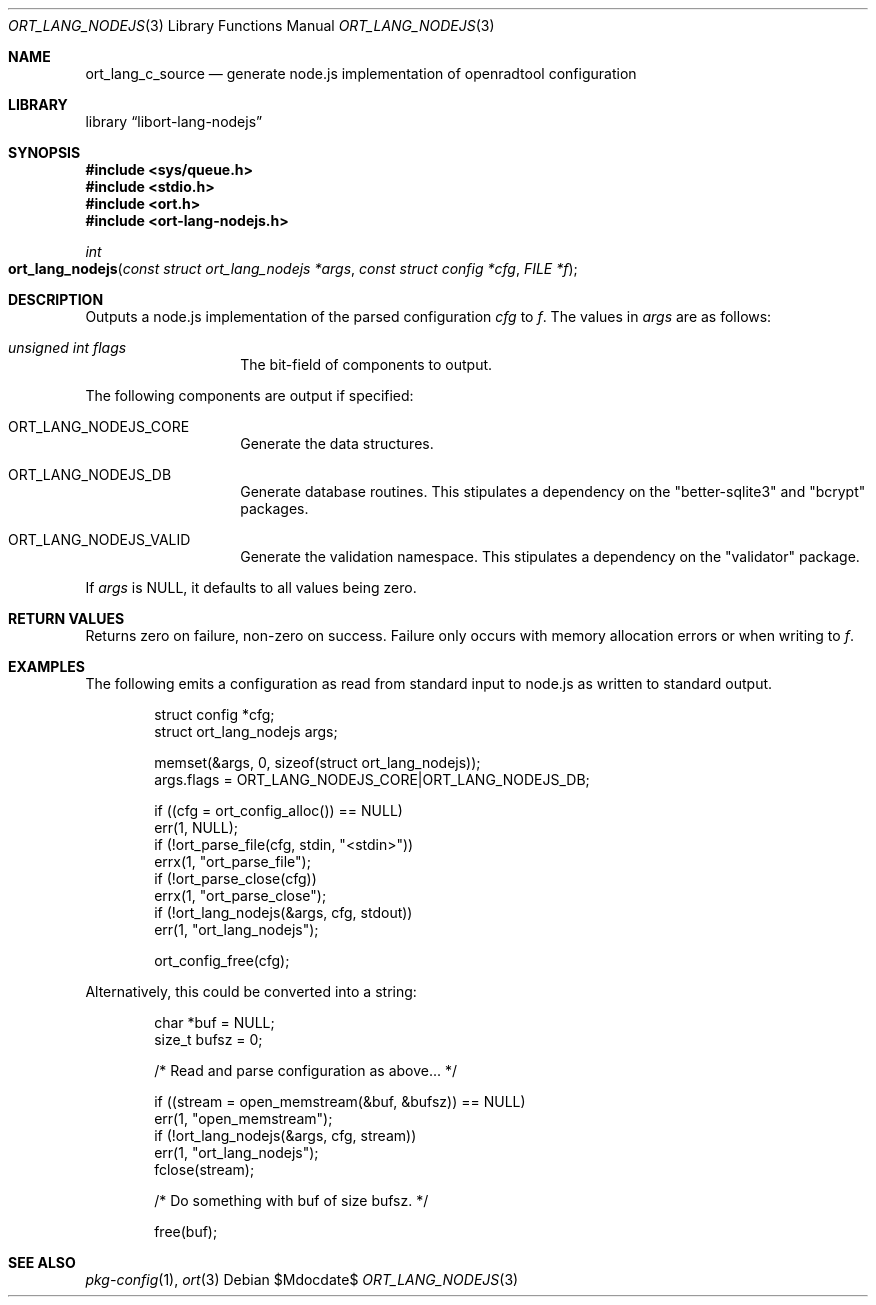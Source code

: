 .\"	$Id$
.\"
.\" Copyright (c) 2021 Kristaps Dzonsons <kristaps@bsd.lv>
.\"
.\" Permission to use, copy, modify, and distribute this software for any
.\" purpose with or without fee is hereby granted, provided that the above
.\" copyright notice and this permission notice appear in all copies.
.\"
.\" THE SOFTWARE IS PROVIDED "AS IS" AND THE AUTHOR DISCLAIMS ALL WARRANTIES
.\" WITH REGARD TO THIS SOFTWARE INCLUDING ALL IMPLIED WARRANTIES OF
.\" MERCHANTABILITY AND FITNESS. IN NO EVENT SHALL THE AUTHOR BE LIABLE FOR
.\" ANY SPECIAL, DIRECT, INDIRECT, OR CONSEQUENTIAL DAMAGES OR ANY DAMAGES
.\" WHATSOEVER RESULTING FROM LOSS OF USE, DATA OR PROFITS, WHETHER IN AN
.\" ACTION OF CONTRACT, NEGLIGENCE OR OTHER TORTIOUS ACTION, ARISING OUT OF
.\" OR IN CONNECTION WITH THE USE OR PERFORMANCE OF THIS SOFTWARE.
.\"
.Dd $Mdocdate$
.Dt ORT_LANG_NODEJS 3
.Os
.Sh NAME
.Nm ort_lang_c_source
.Nd generate node.js implementation of openradtool configuration
.Sh LIBRARY
.Lb libort-lang-nodejs
.Sh SYNOPSIS
.In sys/queue.h
.In stdio.h
.In ort.h
.In ort-lang-nodejs.h
.Ft int
.Fo ort_lang_nodejs
.Fa "const struct ort_lang_nodejs *args"
.Fa "const struct config *cfg"
.Fa "FILE *f"
.Fc
.Sh DESCRIPTION
Outputs a node.js implementation of the parsed configuration
.Fa cfg
to
.Fa f .
The values in
.Fa args
are as follows:
.Bl -tag -width Ds -offset indent
.It Va unsigned int flags
The bit-field of components to output.
.El
.Pp
The following components are output if specified:
.Bl -tag -width Ds -offset indent
.It Dv ORT_LANG_NODEJS_CORE
Generate the data structures.
.It Dv ORT_LANG_NODEJS_DB
Generate database routines.
This stipulates a dependency on the
.Qq better-sqlite3
and
.Qq bcrypt
packages.
.It Dv ORT_LANG_NODEJS_VALID
Generate the validation namespace.
This stipulates a dependency on the
.Qq validator
package.
.El
.Pp
If
.Fa args
is
.Dv NULL ,
it defaults to all values being zero.
.\" The following requests should be uncommented and used where appropriate.
.\" .Sh CONTEXT
.\" For section 9 functions only.
.Sh RETURN VALUES
Returns zero on failure, non-zero on success.
Failure only occurs with memory allocation errors or when writing to
.Fa f .
.\" For sections 2, 3, and 9 function return values only.
.\" .Sh ENVIRONMENT
.\" For sections 1, 6, 7, and 8 only.
.\" .Sh FILES
.\" .Sh EXIT STATUS
.\" For sections 1, 6, and 8 only.
.Sh EXAMPLES
The following emits a configuration as read from standard input to
node.js as written to standard output.
.Bd -literal -offset indent
struct config *cfg;
struct ort_lang_nodejs args;

memset(&args, 0, sizeof(struct ort_lang_nodejs));
args.flags = ORT_LANG_NODEJS_CORE|ORT_LANG_NODEJS_DB;

if ((cfg = ort_config_alloc()) == NULL)
  err(1, NULL);
if (!ort_parse_file(cfg, stdin, "<stdin>"))
  errx(1, "ort_parse_file");
if (!ort_parse_close(cfg))
  errx(1, "ort_parse_close");
if (!ort_lang_nodejs(&args, cfg, stdout))
  err(1, "ort_lang_nodejs");

ort_config_free(cfg);
.Ed
.Pp
Alternatively, this could be converted into a string:
.Bd -literal -offset indent
char *buf = NULL;
size_t bufsz = 0;

/* Read and parse configuration as above... */

if ((stream = open_memstream(&buf, &bufsz)) == NULL)
  err(1, "open_memstream");
if (!ort_lang_nodejs(&args, cfg, stream))
  err(1, "ort_lang_nodejs");
fclose(stream);

/* Do something with buf of size bufsz. */

free(buf);
.Ed
.\" .Sh DIAGNOSTICS
.\" For sections 1, 4, 6, 7, 8, and 9 printf/stderr messages only.
.\" .Sh ERRORS
.\" For sections 2, 3, 4, and 9 errno settings only.
.Sh SEE ALSO
.Xr pkg-config 1 ,
.Xr ort 3
.\" .Sh STANDARDS
.\" .Sh HISTORY
.\" .Sh AUTHORS
.\" .Sh CAVEATS
.\" .Sh BUGS
